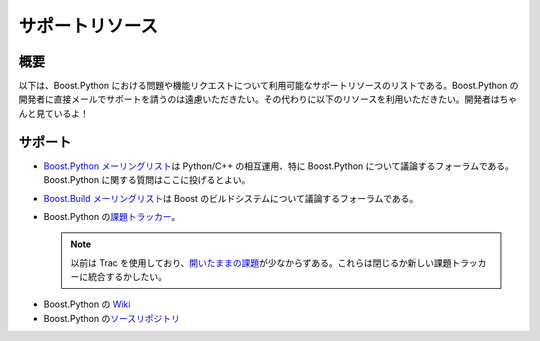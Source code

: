 サポートリソース
================

.. _support.synopsis:

概要
----

以下は、Boost.Python における問題や機能リクエストについて利用可能なサポートリソースのリストである。Boost.Python の開発者に直接メールでサポートを請うのは遠慮いただきたい。その代わりに以下のリソースを利用いただきたい。開発者はちゃんと見ているよ！


.. _support.support:

サポート
--------

.. * `Boost Consulting <http://www.boost-consulting.com/>` [#]_ – すべての Boost ライブラリについての商用サポート、開発、トレーニング、配布を Boost.Python の提供者より。

* `Boost.Python メーリングリスト <http://www.boost.org/community/groups.html#cplussig>`_\は Python/C++ の相互運用、特に Boost.Python について議論するフォーラムである。Boost.Python に関する質問はここに投げるとよい。
* `Boost.Build メーリングリスト <http://www.boost.org/more/mailing_lists.htm#jamboost>`_\は Boost のビルドシステムについて議論するフォーラムである。
* Boost.Python の\ `課題トラッカー <https://github.com/boostorg/python/issues>`_\。

  .. note::
     以前は Trac を使用しており、\ `開いたままの課題 <https://svn.boost.org/trac/boost/query?status=!closed&component=python+USE+GITHUB>`_\が少なからずある。これらは閉じるか新しい課題トラッカーに統合するかしたい。

.. * Mike Rovner による Boost.Python の `Wiki ページ <http://www.python.org/cgi-bin/moinmoin/boost_2epython>`\は `PythonInfo Wiki <http://www.python.org/cgi-bin/moinmoin>`_ の一部であり、人々の経験をかき集めたフォーラムとして、またクックブックとして提供されている。

* Boost.Python の `Wiki <https://github.com/boostorg/python/wiki>`_
* Boost.Python の\ `ソースリポジトリ <https://github.com/boostorg/python>`_

.. .. [#] 訳注　BoostPro 社はなくなりました。Windows 用インストーラは http://github.com/boostpro/installer/">http://github.com/boostpro/installer/ で公開されています。
